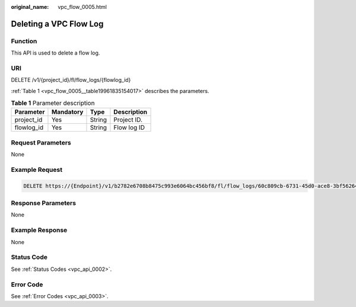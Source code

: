:original_name: vpc_flow_0005.html

.. _vpc_flow_0005:

Deleting a VPC Flow Log
=======================

Function
--------

This API is used to delete a flow log.

URI
---

DELETE /v1/{project_id}/fl/flow_logs/{flowlog_id}

:ref:`Table 1 <vpc_flow_0005__table19961835154017>` describes the parameters.

.. _vpc_flow_0005__table19961835154017:

.. table:: **Table 1** Parameter description

   ========== ========= ====== ===========
   Parameter  Mandatory Type   Description
   ========== ========= ====== ===========
   project_id Yes       String Project ID.
   flowlog_id Yes       String Flow log ID
   ========== ========= ====== ===========

Request Parameters
------------------

None

Example Request
---------------

.. code-block:: text

   DELETE https://{Endpoint}/v1/b2782e6708b8475c993e6064bc456bf8/fl/flow_logs/60c809cb-6731-45d0-ace8-3bf5626421a9

Response Parameters
-------------------

None

Example Response
----------------

None

Status Code
-----------

See :ref:`Status Codes <vpc_api_0002>`.

Error Code
----------

See :ref:`Error Codes <vpc_api_0003>`.

